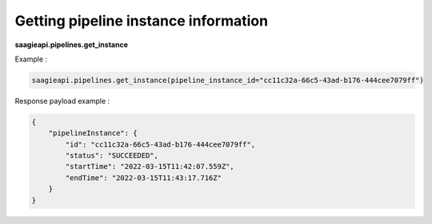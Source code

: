 Getting pipeline instance information
-------------------------------------

**saagieapi.pipelines.get_instance**

Example :

.. code:: python

   saagieapi.pipelines.get_instance(pipeline_instance_id="cc11c32a-66c5-43ad-b176-444cee7079ff")

Response payload example :

.. code:: python

   {
       "pipelineInstance": {
           "id": "cc11c32a-66c5-43ad-b176-444cee7079ff",
           "status": "SUCCEEDED",
           "startTime": "2022-03-15T11:42:07.559Z",
           "endTime": "2022-03-15T11:43:17.716Z"
       }
   }
